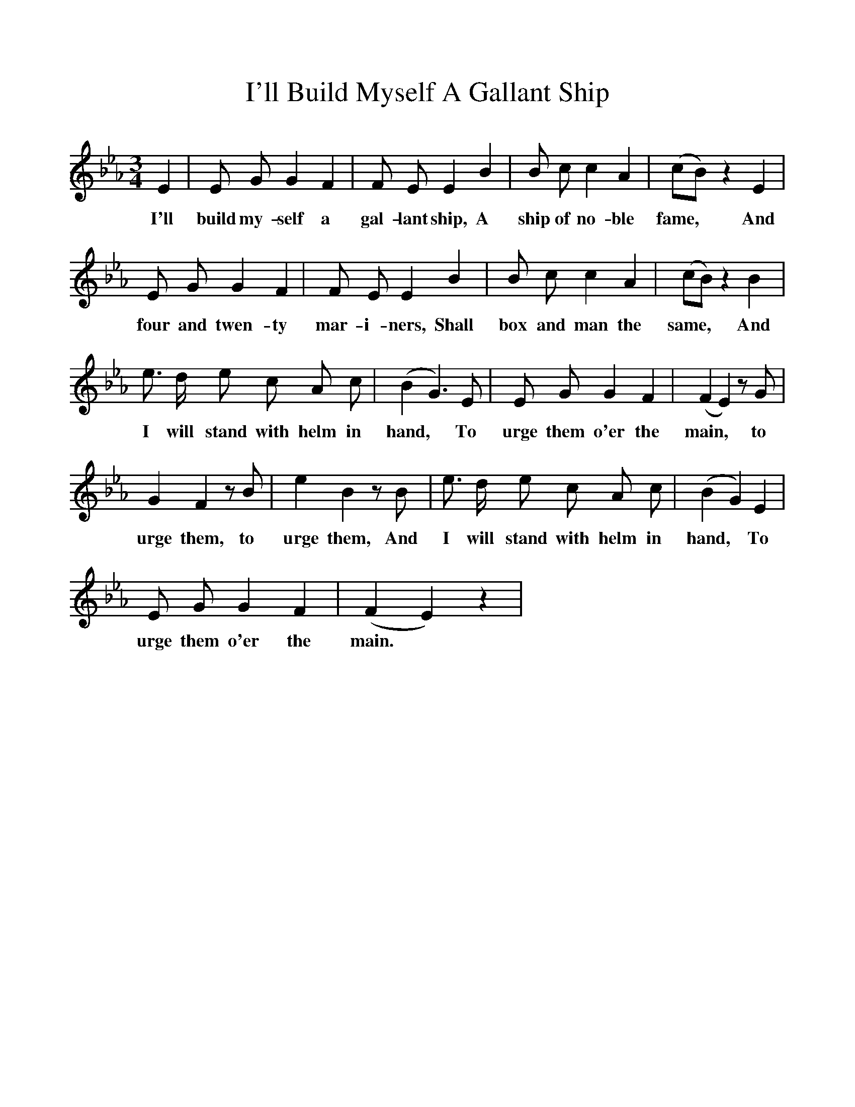 %%scale 1
X:1    
T:I'll Build Myself A Gallant Ship
F:http://www.folkinfo.org/songs
B:Songs of the West, S Baring Gould
S:Taken from J.Watts, quarryman, Thrushleton.
M:3/4     
L:1/4    
K:Eb
E|E1/2 G1/2 G F|F1/2 E1/2 E B|B/2 c/2 c A|(c/2B/2) z E|
w:I'll build my-self a gal-lant ship, A ship of no-ble fame,* And
E/2 G/2 G F|F/2 E/2 E B|B/2 c/2 c A|(c/2B/2) z B|
w:four and twen-ty mar-i-ners, Shall box and man the same,* And
e3/4 d/4 e/2 c/2 A/2 c/2|(B G3/2) E/2|E/2 G/2 G F|(F E) z/2 G/2|
w:I will stand with helm in hand,* To urge them o'er the main,* to
G F z/2 B/2|e B z/2 B/2|e3/4 d1/4 e/2 c/2 A/2 c/2|(B G) E|
w:urge them, to urge them, And I will stand with helm in hand,* To
E/2 G/2 G F|(F E) z|
w:urge them o'er the main.